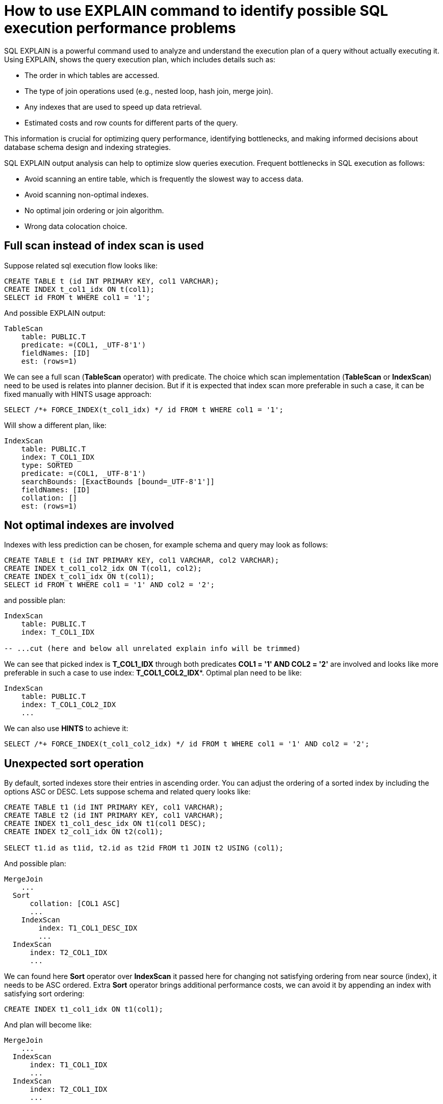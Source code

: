 // Licensed to the Apache Software Foundation (ASF) under one or more
// contributor license agreements.  See the NOTICE file distributed with
// this work for additional information regarding copyright ownership.
// The ASF licenses this file to You under the Apache License, Version 2.0
// (the "License"); you may not use this file except in compliance with
// the License.  You may obtain a copy of the License at
//
// http://www.apache.org/licenses/LICENSE-2.0
//
// Unless required by applicable law or agreed to in writing, software
// distributed under the License is distributed on an "AS IS" BASIS,
// WITHOUT WARRANTIES OR CONDITIONS OF ANY KIND, either express or implied.
// See the License for the specific language governing permissions and
// limitations under the License.
= How to use EXPLAIN command to identify possible SQL execution performance problems

SQL EXPLAIN is a powerful command used to analyze and understand the execution plan of a query without actually executing it.
Using EXPLAIN, shows the query execution plan, which includes details such as:

- The order in which tables are accessed.
- The type of join operations used (e.g., nested loop, hash join, merge join).
- Any indexes that are used to speed up data retrieval.
- Estimated costs and row counts for different parts of the query.

This information is crucial for optimizing query performance, identifying bottlenecks, and making informed decisions about database schema design and indexing strategies.

SQL EXPLAIN output analysis can help to optimize slow queries execution. Frequent bottlenecks in SQL execution as follows:

- Avoid scanning an entire table, which is frequently the slowest way to access data.
- Avoid scanning non-optimal indexes.
- No optimal join ordering or join algorithm.
- Wrong data colocation choice.

== Full scan instead of index scan is used
Suppose related sql execution flow looks like:
[source,sql]
----
CREATE TABLE t (id INT PRIMARY KEY, col1 VARCHAR);
CREATE INDEX t_col1_idx ON t(col1);
SELECT id FROM t WHERE col1 = '1';
----

And possible EXPLAIN output:
[source,sql]
----
TableScan
    table: PUBLIC.T
    predicate: =(COL1, _UTF-8'1')
    fieldNames: [ID]
    est: (rows=1)
----
We can see a full scan (*TableScan* operator) with predicate.
The choice which scan implementation (**TableScan** or **IndexScan**) need to be used is relates into planner decision.
But if it is expected that index scan more preferable in such a case, it can be fixed manually with HINTS usage approach:
[source,sql]
----
SELECT /*+ FORCE_INDEX(t_col1_idx) */ id FROM t WHERE col1 = '1';
----
Will show a different plan, like:
[source,sql]
----
IndexScan
    table: PUBLIC.T
    index: T_COL1_IDX
    type: SORTED
    predicate: =(COL1, _UTF-8'1')
    searchBounds: [ExactBounds [bound=_UTF-8'1']]
    fieldNames: [ID]
    collation: []
    est: (rows=1)
----

== Not optimal indexes are involved
Indexes with less prediction can be chosen, for example schema and query may look as follows:
[source,sql]
----
CREATE TABLE t (id INT PRIMARY KEY, col1 VARCHAR, col2 VARCHAR);
CREATE INDEX t_col1_col2_idx ON T(col1, col2);
CREATE INDEX t_col1_idx ON t(col1);
SELECT id FROM t WHERE col1 = '1' AND col2 = '2';
----
and possible plan:
[source,sql]
----
IndexScan
    table: PUBLIC.T
    index: T_COL1_IDX

-- ...cut (here and below all unrelated explain info will be trimmed)
----
We can see that picked index is **T_COL1_IDX** through both predicates **COL1 = '1' AND COL2 = '2'** are involved and looks like more preferable in such a case to use index: **T_COL1_COL2_IDX***.
Optimal plan need to be like:
[source,sql]
----
IndexScan
    table: PUBLIC.T
    index: T_COL1_COL2_IDX
    ...
----
We can also use **HINTS** to achieve it:
[source,sql]
----
SELECT /*+ FORCE_INDEX(t_col1_col2_idx) */ id FROM t WHERE col1 = '1' AND col2 = '2';
----
== Unexpected sort operation
By default, sorted indexes store their entries in ascending order. You can adjust the ordering of a sorted index by including the options ASC or DESC.
Lets suppose schema and related query looks like:
[source,sql]
----
CREATE TABLE t1 (id INT PRIMARY KEY, col1 VARCHAR);
CREATE TABLE t2 (id INT PRIMARY KEY, col1 VARCHAR);
CREATE INDEX t1_col1_desc_idx ON t1(col1 DESC);
CREATE INDEX t2_col1_idx ON t2(col1);

SELECT t1.id as t1id, t2.id as t2id FROM t1 JOIN t2 USING (col1);
----
And possible plan:
[source,sql]
----
MergeJoin
    ...
  Sort
      collation: [COL1 ASC]
      ...
    IndexScan
        index: T1_COL1_DESC_IDX
        ...
  IndexScan
      index: T2_COL1_IDX
      ...
----
We can found here **Sort** operator over **IndexScan** it passed here for changing not satisfying ordering from near source (index), it needs to be ASC ordered.
Extra **Sort** operator brings additional performance costs, we can avoid it by appending an index with satisfying sort ordering:

[source,sql]
----
CREATE INDEX t1_col1_idx ON t1(col1);
----
And plan will become like:

[source,sql]
----
MergeJoin
    ...
  IndexScan
      index: T1_COL1_IDX
      ...
  IndexScan
      index: T2_COL1_IDX
      ...
----
== Performance impact of correlated subqueries
SQL-99 allows for nested subqueries at nearly all places within a query.
Ignite 3 supports nested subqueries, it can be correlated or not. Performance of certain complex correlated subqueries may be insufficient. Let`s consider a correlated query:
[source,sql]
----
CREATE TABLE emp(dept_id INTEGER PRIMARY KEY, name VARCHAR, salary INTEGER);
CREATE TABLE dept(id INTEGER PRIMARY KEY, name VARCHAR);

SELECT emp.name, (SELECT dept.name FROM dept WHERE emp.dept_id=dept.id)
FROM emp
WHERE emp.salary > 1000;
----
We can see nested correlated subquery here, lets check the plan:
[source,sql]
----
CorrelatedNestedLoopJoin
    ...
  TableScan
      table: PUBLIC.EMP
      filters: >(SALARY, 1000)
      ...
  ColocatedHashAggregate
      ...
      TableScan
          table: PUBLIC.DEPT
          filters: =($cor1.DEPT_ID, ID)
          ...
----
In Ignite 3 there is present some performance issues related to correlated subqueries and as a result:

- Such subqueries may become bottlenecks.
- Queries over even small tables can cause high CPU.
- Certain queries may perform slower than expected.

Plan shows that **CorrelatedNestedLoopJoin** operator is present.
Thus if some performance issues are found in such a case, it would be more
efficient to rewrite for equal query but without nested subquery, like:
[source,sql]
----
SELECT emp.name, dept.name
FROM emp, dept
WHERE emp.salary > 1000 AND emp.dept_id=dept.id;
----
And new plan becomes:
[source,sql]
----
HashJoin
    condition: =(DEPT_ID, ID)
    ....
  TableScan
      table: PUBLIC.EMP
      filters: >(SALARY, 1000)
      ....
  TableScan
      table: PUBLIC.DEPT
      ....
----
Which performs match better than previous one.

== Excessive sort
Lets explain we have an index involved two columns one of them is participate in predicate and other in ordering, or in sql terms:
[source,sql]
----
CREATE TABLE emp(dept_id INTEGER PRIMARY KEY, name VARCHAR, salary INTEGER);
CREATE INDEX emp_salary_name_idx ON emp(salary, name);
SELECT dept_id FROM emp WHERE salary = 1 ORDER BY name;
----
Expectations:

- Index need to be used here.
- No additional sort is needed because index is ordered by **name** column is satisfies initial query ordering.

But plan can shows:
[source,sql]
----
Sort
    collation: [NAME ASC]
    ...
  IndexScan
      table: PUBLIC.T
      index: EMP_SALARY_NAME_IDX
      filters: =(SALARY, 1)
      ...
----
We can see - additional **Sort** operator which is redundant here.
A bit query refactoring can help to avoid excessive sort:
[source,sql]
----
SELECT dept_id FROM emp WHERE salary = 1 ORDER BY salary, name;
----
And the plan becomes as follows:
[source,sql]
----
IndexScan
    table: PUBLIC.T
    index: EMP_SALARY_NAME_IDX
    filters: =(SALARY, 1)
    ...
----
== Colocated data miss
In many cases it is beneficial to colocate different entries if they are often accessed together.
In this way, multi-entry queries are executed on the same node (where the columns are stored). This concept is known as affinity colocation.
Let`s consider schema and follow query:
[source,sql]
----
-- explicitly colocated by (dept_id)
CREATE TABLE emp(dept_id INTEGER, name VARCHAR, salary INTEGER, PRIMARY KEY(dept_id, name)) COLOCATE BY(dept_id);

-- miss COLOCATE BY and implicitly colocated by (id, name)
CREATE TABLE dept(id INTEGER, name VARCHAR, PRIMARY KEY(id, name));

SELECT emp.name, dept.name FROM emp JOIN dept ON emp.dept_id = dept.id;
----
Expect colocated join here, but plan shows that it`s not true:
[source,sql]
----
HashJoin
    ...
  TableScan
      table: PUBLIC.EMP
      ...
  Exchange
      distribution: affinity
      ...
    TableScan
        table: PUBLIC.DEPT
        ...
----
We can see **Exchange** operator between two table scans, which means that predicate involved rows belonging to the same table will be transferred into different nodes, which holds corresponding predicate involved columns but have a different distribution.

After changing 'lost' colocation:
[source,sql]
----
-- explicitly colocated by (dept_id)
CREATE TABLE emp(dept_id INTEGER, name VARCHAR, salary INTEGER, PRIMARY KEY(dept_id, name)) COLOCATE BY(dept_id);

-- explicitly colocated by (id)
CREATE TABLE dept(id INTEGER, name VARCHAR, PRIMARY KEY(id, name)) COLOCATE BY(id);

SELECT emp.name, dept.name FROM emp JOIN dept ON emp.dept_id = dept.id;
----
Possible plan will show correct colocated join:
[source,sql]
----
HashJoin
    ...
  TableScan
      table: PUBLIC.EMP
      ...
  TableScan
      table: PUBLIC.DEPT
      ...
----
Now, both tables are colocated by predicate involved columns. No more intermediate **Exchange** contained in plan,
thus no additional cross nodes data transfer is raised in such a case.

== Select count optimization
Some queries can be optimized to use more optimal plans which brings performance speed up. For example, plan for:
[source,sql]
----
SELECT COUNT(*) FROM emp;
----
Can look like:
[source,sql]
----
SelectCount
    table: [PUBLIC, EMP]
    est: (rows=43)
    ...
----
But there are numerous cases where such optimization is not applicable (transactional guarantees or some other restrictions), in such a case plan can be a bit different and more time consumable for execution.
The same query as above, but with explicit transaction may produce a different plan like:
[source,sql]
----
ReduceSortAggregate
    ...
  Exchange
      ...
    MapSortAggregate
        ...
      TableScan
          table: PUBLIC.EMP
          est: (rows=43)
          ...
----
== Index scan without exact search bounds
Table scans are available in two implementations: direct table scan and scan through index, index scan containing 'predicate' and so-called: 'search bounds'.
Predicate provides final rows comparison and in case when search bounds are absent it degenerates into table scan through index scan (additional store look up) with further predicate comparison which incurs additional performance overhead costs.
Let`s suppose we have schema and query like:
[source,sql]
----
CREATE TABLE t (id INTEGER PRIMARY KEY, col1 DECIMAL(5, 3));
CREATE INDEX t_col1_idx ON t(col1);

SELECT id FROM t WHERE col1 = 43;
----

And possible plan like:
[source,sql]
----
IndexScan
    table: PUBLIC.T
    index: T_COL1_IDX
    predicate: =(CAST(COL1):DECIMAL(13, 3), 43.000)
    ...
----
We can see here - only **predicate** which means that **all** rows from index will go through predicate and bring additional performance penalty.

Two type of solutions are acceptable here:
prohibit not optimal index usage or help planner with type derivation (cast).
Hint with **no index** will prohibit index usage:
[source,sql]
----
SELECT /*+ NO_INDEX */ id FROM t WHERE col1 = 43

-- or with direct index mention:

SELECT /*+ NO_INDEX(t_col1_idx) */ id FROM t WHERE col1 = 43
----
Will give possible plan like:
[source,sql]
----
TableScan
    table: PUBLIC.T
    predicate: =(CAST(COL1):DECIMAL(13, 3), 43.000)
    ...
----

Or append additional cast to the same query:

[source,sql]
----
SELECT id FROM t WHERE col1 = 43::DECIMAL(5, 3);
----

[source,sql]
----
IndexScan
    table: PUBLIC.T
    index: T_COL1_IDX
    predicate: =(COL1, 43.000)
    searchBounds: [ExactBounds [bound=43.000:DECIMAL(5, 3)]]
    ...
----
We can see here both **searchBounds** and **predicate** which means that only exact lookup through index will be involved.


The same case as above but for a bit complicated query:
[source,sql]
----
CREATE TABLE t (id INT PRIMARY KEY, col1 INT);
CREATE INDEX t_col1_asc_idx ON t (col1);

SELECT * FROM t WHERE col1::varchar = SUBSTR(CURRENT_DATE::varchar, 4);
----

Possible plan:
[source,sql]
----
IndexScan
    table: PUBLIC.T
    index: T_VAL_ASC_IDX
    predicate: =(CAST(COL1):VARCHAR CHARACTER SET "UTF-8", SUBSTR(CAST(CURRENT_DATE):VARCHAR CHARACTER SET "UTF-8" NOT NULL, 4))
    ...
----
And we also can see that no **search bounds** are involved here.

Try to change it like:

[source,sql]
----
SELECT * FROM t WHERE col1 = SUBSTR(CURRENT_DATE::varchar, 4)::int;
----

And the possible plan will become:
[source,sql]
----
IndexScan
    table: PUBLIC.T
    index: T_COL1_ASC_IDX
    predicate: =(COL1, CAST(SUBSTR(CAST(CURRENT_DATE):VARCHAR CHARACTER SET "UTF-8" NOT NULL, 4)):INTEGER NOT NULL)
    searchBounds: [ExactBounds [bound=CAST(SUBSTR(CAST(CURRENT_DATE):VARCHAR CHARACTER SET "UTF-8" NOT NULL, 4)):INTEGER]]
    ...
----
We can see that **searchBounds** are present - thus more productive execution flow is expected here.


== Colocation usage
As was mentioned above, right colocated columns choice play a sufficient role in further query execution performance.
Let`s suppose that initially tables are created without any thoughts about further usage columns colocations:
[source,sql]
----
-- implicitly colocated by PRIMARY KEY
CREATE TABLE emp(dept_id INTEGER, name VARCHAR, salary INTEGER, PRIMARY KEY(dept_id, name));

-- implicitly colocated by PRIMARY KEY
CREATE TABLE dept(id INTEGER, name VARCHAR, PRIMARY KEY(name, id));
----
And query as follows:
[source,sql]
----
SELECT emp.name, dept.name FROM emp JOIN dept ON emp.dept_id = dept.id AND emp.salary > 1000;
----
Bring plan like:
[source,sql]
----
HashJoin
    ...
  Exchange
      ...
    TableScan
        table: PUBLIC.EMP
        ...
  Exchange
      ...
    TableScan
        table: PUBLIC.DEPT
        ...
----
We can see here two **Exchange** operators which means that all rows are transferred into single node and then joins.
Obviously such execution flow brings sufficient performance penalty and therefore slow query execution. Let`s try to improve it:
[source,sql]
----
CREATE TABLE emp(dept_id INTEGER, name VARCHAR, salary INTEGER, PRIMARY KEY(dept_id, name));
CREATE TABLE dept(id INTEGER PRIMARY KEY, name VARCHAR);
----
Now we can see that dependent rows from **emp** table are transferred into appropriate
node where **dept** holds the rows according **DEPT.ID** distribution:
[source,sql]
----
HashJoin
    predicate: =(DEPT_ID, ID)
    ...
  Exchange
      ...
    TableScan
        table: PUBLIC.EMP
        ...
  TableScan
      table: PUBLIC.DEPT
      ...
----
Only one **Exchange** operator for now, which, once again, mean only rows transferring
from **Emp** table to appropriate **DEPT** one.
And finally, both join predicate related columns are colocated:
[source,sql]
----
-- implicit colocation by PRIMARY KEY
CREATE TABLE emp(dept_id INTEGER PRIMARY KEY, name VARCHAR, salary INTEGER);
CREATE TABLE dept(id INTEGER PRIMARY KEY, name VARCHAR);

-- or explicit colocation by COLOCATE BY
CREATE TABLE emp(dept_id INTEGER, name VARCHAR, salary INTEGER, PRIMARY KEY(dept_id, name)) COLOCATE BY(dept_id);
CREATE TABLE dept(id INTEGER, name VARCHAR, PRIMARY KEY(id, name)) COLOCATE BY(id);
----
Now we have emp and dept tables colocated by ID`s also they belong to the same zone.
And plan can look like:
[source,sql]
----
HashJoin
    predicate: =(DEPT_ID, ID)
    ...
  TableScan
      table: PUBLIC.EMP
      ...
  TableScan
      table: PUBLIC.DEPT
      ...
----
No **Exchange** operators are involved which means - no excessive rows transfer is occurred.